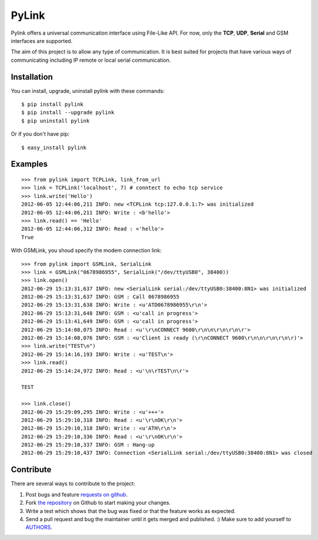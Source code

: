 PyLink
======

Pylink offers a universal communication interface using File-Like API.
For now, only the **TCP**, **UDP**, **Serial** and GSM interfaces are 
supported.

The aim of this project is to allow any type of communication.
It is best suited for projects that have various ways of communicating
including IP remote or local serial communication.

Installation
------------

You can install, upgrade, uninstall pylink with these commands::

  $ pip install pylink
  $ pip install --upgrade pylink
  $ pip uninstall pylink

Or if you don't have pip::

  $ easy_install pylink

Examples
--------

::

  >>> from pylink import TCPLink, link_from_url
  >>> link = TCPLink('localhost', 7) # conntect to echo tcp service
  >>> link.write('Hello')
  2012-06-05 12:44:06,211 INFO: new <TCPLink tcp:127.0.0.1:7> was initialized
  2012-06-05 12:44:06,211 INFO: Write : <b'hello'>
  >>> link.read() == 'Hello'
  2012-06-05 12:44:06,312 INFO: Read : <'hello'>
  True

With GSMLink, you shoud specify the modem connection link::


  >>> from pylink import GSMLink, SerialLink
  >>> link = GSMLink("0678986955", SerialLink("/dev/ttyUSB0", 38400))
  >>> link.open()
  2012-06-29 15:13:31,637 INFO: new <SerialLink serial:/dev/ttyUSB0:38400:8N1> was initialized 
  2012-06-29 15:13:31,637 INFO: GSM : Call 0678986955 
  2012-06-29 15:13:31,638 INFO: Write : <u'ATD0678986955\r\n'> 
  2012-06-29 15:13:31,648 INFO: GSM : <u'call in progress'> 
  2012-06-29 15:13:41,649 INFO: GSM : <u'call in progress'> 
  2012-06-29 15:14:08,075 INFO: Read : <u'\r\nCONNECT 9600\r\n\n\r\n\r\n\r'> 
  2012-06-29 15:14:08,076 INFO: GSM : <u'Client is ready (\r\nCONNECT 9600\r\n\n\r\n\r\n\r)'> 
  >>> link.write("TEST\n")
  2012-06-29 15:14:16,193 INFO: Write : <u'TEST\n'> 
  >>> link.read()
  2012-06-29 15:14:24,972 INFO: Read : <u'\n\rTEST\n\r'>
  
  TEST
  
  >>> link.close()
  2012-06-29 15:29:09,295 INFO: Write : <u'+++'> 
  2012-06-29 15:29:10,318 INFO: Read : <u'\r\nOK\r\n'> 
  2012-06-29 15:29:10,318 INFO: Write : <u'ATH\r\n'> 
  2012-06-29 15:29:10,336 INFO: Read : <u'\r\nOK\r\n'> 
  2012-06-29 15:29:10,337 INFO: GSM : Hang-up 
  2012-06-29 15:29:10,437 INFO: Connection <SerialLink serial:/dev/ttyUSB0:38400:8N1> was closed

Contribute
----------

There are several ways to contribute to the project:

#. Post bugs and feature `requests on github`_.
#. Fork `the repository`_ on Github to start making your changes.
#. Write a test which shows that the bug was fixed or that the feature works as expected.
#. Send a pull request and bug the maintainer until it gets merged and published. :) Make sure to add yourself to AUTHORS_.

.. _`requests on github`: https://github.com/SalemHarrache/PyLink/issues
.. _`the repository`: https://github.com/SalemHarrache/PyLink
.. _AUTHORS: https://github.com/SalemHarrache/PyLink/blob/master/AUTHORS.rst
